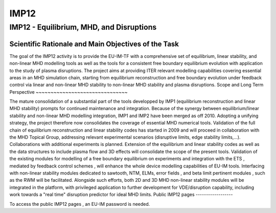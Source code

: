 IMP12
=====

IMP12 - Equilibrium, MHD, and Disruptions
-----------------------------------------

Scientific Rationale and Main Objectives of the Task
~~~~~~~~~~~~~~~~~~~~~~~~~~~~~~~~~~~~~~~~~~~~~~~~~~~~

The goal of the IMP12 activity is to provide the EU-IM-TF with a
comprehensive set of
equilibrium, linear stability, and non-linear MHD modelling tools
as well as the tools for a consistent free boundary equilibrium
evolution with application to the study of plasma disruptions. The
project aims at providing ITER relevant modelling capabilities covering
essential areas in an MHD simulation chain, starting from equilibrium
reconstruction and free boundary evolution under feedback control via
linear and non-linear MHD stability to non-linear MHD stability and
plasma disruptions.
Scope and Long Term Perspective
~~~~~~~~~~~~~~~~~~~~~~~~~~~~~~~

The mature consolidation of a substantial part of the tools developped
by IMP1 (equilibrium reconstruction and linear MHD stability) prompts
for continued maintenance and integration.
Because of the synergy between equilibrium/linear stability and
non-linear MHD modelling integration, IMP1 and IMP2 have been merged as
off 2010.
Adopting a unifying strategy, the project therefore now consolidates the
coverage of essential MHD numerical tools.
Validation
of the
full chain of equilibrium reconstruction
and
linear stability
codes has started in 2009 and will proceed in collaboration with the MHD
Topical Group, addressing relevant experimental scenarios (disruptive
limits, edge stability limits,...). Collaborations with additional
experiments is planned.
Extension of the equilibrium and linear stability codes as well as the
data structures to include
plasma flow
and
3D effects
will consolidate the scope of the present tools.
Validation of the existing modules for modelling of a
free boundary equilibrium on experiments
and
integration with the ETS
, mediated by
feedback control schemes
, will enhance the whole device modelling capabilities of EU-IM tools.
Interfacing with
non-linear stability modules
dedicated to
sawtooth, NTM, ELMs, error fields
, and
beta limit pertinent modules
, such as the
RWM
will be facilitated.
Alongside such efforts, both
2D and 3D MHD non-linear stability modules
will be integrated in the platform, with privileged application to
further development for
VDE/disruption
capability, including work towards a "real time" disruption predictor
for ideal MHD limits.
Public IMP12 pages
------------------

To access the
public IMP12 pages
, an EU-IM password is needed.
